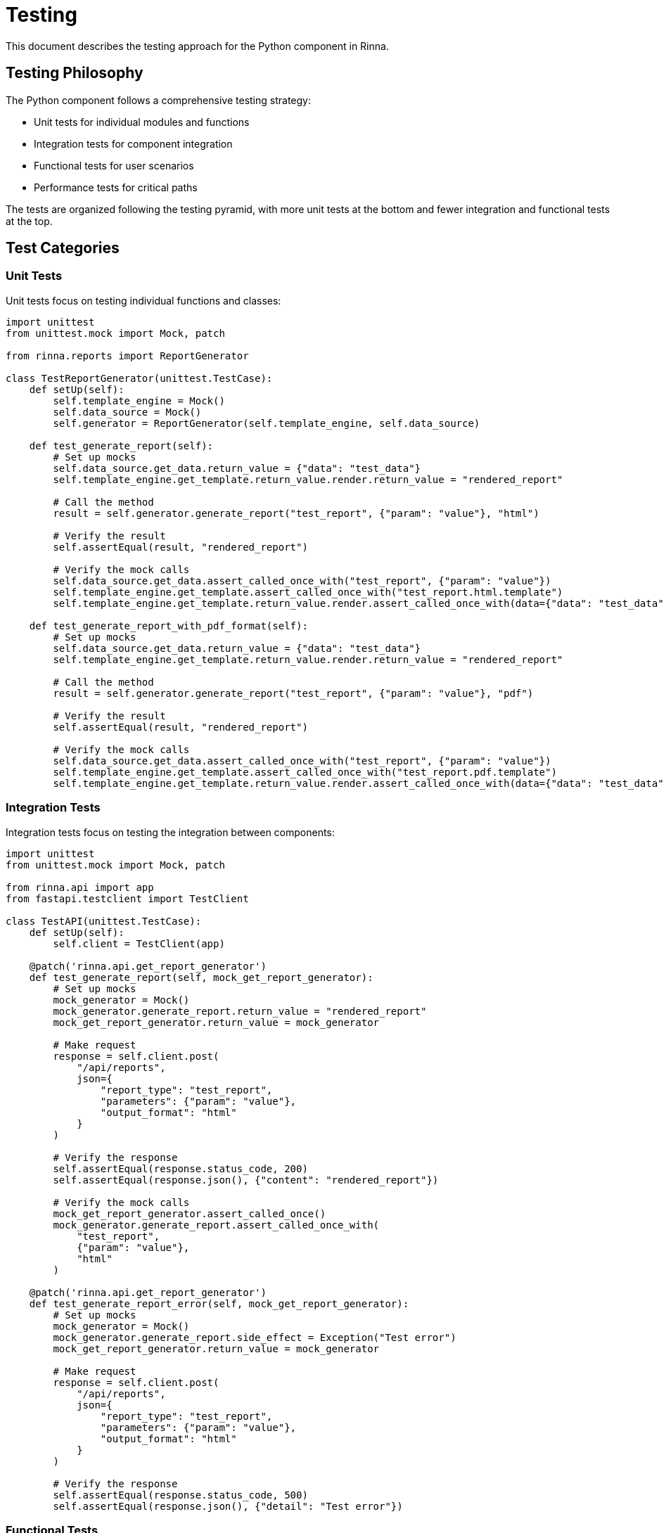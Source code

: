 = Testing
:description: Testing approach for the Python component in Rinna

This document describes the testing approach for the Python component in Rinna.

== Testing Philosophy

The Python component follows a comprehensive testing strategy:

* Unit tests for individual modules and functions
* Integration tests for component integration
* Functional tests for user scenarios
* Performance tests for critical paths

The tests are organized following the testing pyramid, with more unit tests at the bottom and fewer integration and functional tests at the top.

== Test Categories

=== Unit Tests

Unit tests focus on testing individual functions and classes:

[source,python]
----
import unittest
from unittest.mock import Mock, patch

from rinna.reports import ReportGenerator

class TestReportGenerator(unittest.TestCase):
    def setUp(self):
        self.template_engine = Mock()
        self.data_source = Mock()
        self.generator = ReportGenerator(self.template_engine, self.data_source)
    
    def test_generate_report(self):
        # Set up mocks
        self.data_source.get_data.return_value = {"data": "test_data"}
        self.template_engine.get_template.return_value.render.return_value = "rendered_report"
        
        # Call the method
        result = self.generator.generate_report("test_report", {"param": "value"}, "html")
        
        # Verify the result
        self.assertEqual(result, "rendered_report")
        
        # Verify the mock calls
        self.data_source.get_data.assert_called_once_with("test_report", {"param": "value"})
        self.template_engine.get_template.assert_called_once_with("test_report.html.template")
        self.template_engine.get_template.return_value.render.assert_called_once_with(data={"data": "test_data"})
    
    def test_generate_report_with_pdf_format(self):
        # Set up mocks
        self.data_source.get_data.return_value = {"data": "test_data"}
        self.template_engine.get_template.return_value.render.return_value = "rendered_report"
        
        # Call the method
        result = self.generator.generate_report("test_report", {"param": "value"}, "pdf")
        
        # Verify the result
        self.assertEqual(result, "rendered_report")
        
        # Verify the mock calls
        self.data_source.get_data.assert_called_once_with("test_report", {"param": "value"})
        self.template_engine.get_template.assert_called_once_with("test_report.pdf.template")
        self.template_engine.get_template.return_value.render.assert_called_once_with(data={"data": "test_data"})
----

=== Integration Tests

Integration tests focus on testing the integration between components:

[source,python]
----
import unittest
from unittest.mock import Mock, patch

from rinna.api import app
from fastapi.testclient import TestClient

class TestAPI(unittest.TestCase):
    def setUp(self):
        self.client = TestClient(app)
    
    @patch('rinna.api.get_report_generator')
    def test_generate_report(self, mock_get_report_generator):
        # Set up mocks
        mock_generator = Mock()
        mock_generator.generate_report.return_value = "rendered_report"
        mock_get_report_generator.return_value = mock_generator
        
        # Make request
        response = self.client.post(
            "/api/reports",
            json={
                "report_type": "test_report",
                "parameters": {"param": "value"},
                "output_format": "html"
            }
        )
        
        # Verify the response
        self.assertEqual(response.status_code, 200)
        self.assertEqual(response.json(), {"content": "rendered_report"})
        
        # Verify the mock calls
        mock_get_report_generator.assert_called_once()
        mock_generator.generate_report.assert_called_once_with(
            "test_report",
            {"param": "value"},
            "html"
        )
    
    @patch('rinna.api.get_report_generator')
    def test_generate_report_error(self, mock_get_report_generator):
        # Set up mocks
        mock_generator = Mock()
        mock_generator.generate_report.side_effect = Exception("Test error")
        mock_get_report_generator.return_value = mock_generator
        
        # Make request
        response = self.client.post(
            "/api/reports",
            json={
                "report_type": "test_report",
                "parameters": {"param": "value"},
                "output_format": "html"
            }
        )
        
        # Verify the response
        self.assertEqual(response.status_code, 500)
        self.assertEqual(response.json(), {"detail": "Test error"})
----

=== Functional Tests

Functional tests focus on testing user scenarios:

[source,python]
----
import unittest
import requests
from unittest.mock import Mock, patch

class TestReporting(unittest.TestCase):
    def setUp(self):
        self.base_url = "http://localhost:8000"
    
    def test_generate_and_view_report(self):
        # Generate a report
        response = requests.post(
            f"{self.base_url}/api/reports",
            json={
                "report_type": "burndown",
                "parameters": {"project": "RINNA"},
                "output_format": "html"
            }
        )
        
        # Verify the response
        self.assertEqual(response.status_code, 200)
        data = response.json()
        self.assertIn("content", data)
        
        # View the report
        report_id = data.get("report_id")
        response = requests.get(f"{self.base_url}/api/reports/{report_id}")
        
        # Verify the response
        self.assertEqual(response.status_code, 200)
        self.assertIn("content", response.json())
----

=== Performance Tests

Performance tests focus on measuring the performance of critical operations:

[source,python]
----
import unittest
import time
import statistics

from rinna.reports import ReportGenerator
from rinna.data import DataSource

class TestReportGeneratorPerformance(unittest.TestCase):
    def setUp(self):
        self.template_engine = Mock()
        self.data_source = Mock()
        self.generator = ReportGenerator(self.template_engine, self.data_source)
    
    def test_report_generation_performance(self):
        # Set up mocks
        self.data_source.get_data.return_value = {"data": "test_data"}
        self.template_engine.get_template.return_value.render.return_value = "rendered_report"
        
        # Run the test multiple times to get average performance
        iterations = 100
        times = []
        
        for _ in range(iterations):
            start_time = time.time()
            self.generator.generate_report("test_report", {"param": "value"}, "html")
            end_time = time.time()
            times.append(end_time - start_time)
        
        # Calculate statistics
        avg_time = statistics.mean(times)
        max_time = max(times)
        min_time = min(times)
        
        # Assert performance requirements
        self.assertLess(avg_time, 0.01, f"Average time {avg_time} exceeds threshold of 0.01 seconds")
        self.assertLess(max_time, 0.05, f"Maximum time {max_time} exceeds threshold of 0.05 seconds")
----

== Running Tests

=== Running All Tests

[source,bash]
----
cd python
poetry run pytest
----

=== Running Specific Tests

[source,bash]
----
# Run a specific test file
poetry run pytest tests/unit/test_report_generation.py

# Run a specific test class
poetry run pytest tests/unit/test_report_generation.py::TestReportGenerator

# Run a specific test method
poetry run pytest tests/unit/test_report_generation.py::TestReportGenerator::test_generate_report
----

=== Running Tests by Category

[source,bash]
----
# Run unit tests
poetry run pytest tests/unit/

# Run integration tests
poetry run pytest tests/integration/

# Run performance tests
poetry run pytest tests/performance/
----

=== Running with Coverage

[source,bash]
----
# Run tests with coverage
poetry run pytest --cov=rinna

# Generate HTML coverage report
poetry run pytest --cov=rinna --cov-report=html
----

== Test Configuration

=== pytest.ini

[source,ini]
----
[pytest]
testpaths = tests
python_files = test_*.py
python_classes = Test*
python_functions = test_*
addopts = --verbose
markers =
    unit: Unit tests
    integration: Integration tests
    performance: Performance tests
----

=== conftest.py

[source,python]
----
import pytest
import os
import tempfile

@pytest.fixture
def temp_dir():
    """Provide a temporary directory for tests."""
    with tempfile.TemporaryDirectory() as tmpdirname:
        yield tmpdirname

@pytest.fixture
def mock_data_source():
    """Provide a mock data source for tests."""
    class MockDataSource:
        def get_data(self, data_type, parameters):
            return {
                "data": "mock_data",
                "type": data_type,
                "parameters": parameters
            }
    
    return MockDataSource()

@pytest.fixture
def mock_template_engine():
    """Provide a mock template engine for tests."""
    class MockTemplateEngine:
        def get_template(self, template_name):
            class MockTemplate:
                def render(self, **kwargs):
                    return f"Rendered template {template_name} with {kwargs}"
            return MockTemplate()
    
    return MockTemplateEngine()
----

== Code Coverage

Code coverage is measured using pytest-cov:

[source,bash]
----
# Run tests with coverage
poetry run pytest --cov=rinna

# Generate HTML coverage report
poetry run pytest --cov=rinna --cov-report=html
----

Coverage goals:
* Unit tests: >80% for modules and >70% for lines
* All tests: >90% for modules and >85% for lines

== See Also

* xref:architecture.adoc[Architecture]
* xref:modules.adoc[Modules]
* xref:api-reference.adoc[API Reference]